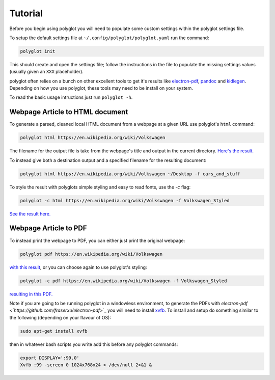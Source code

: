 Tutorial
========

Before you begin using polyglot you will need to populate some custom settings within the polyglot settings file.

To setup the default settings file at ``~/.config/polyglot/polyglot.yaml`` run the command:

.. code-block:: bash 
    
    polyglot init

This should create and open the settings file; follow the instructions in the file to populate the missing settings values (usually given an ``XXX`` placeholder). 

polyglot often relies on a bunch on other excellent tools to get it's results like `electron-pdf <https://github.com/fraserxu/electron-pdf>`_, `pandoc <http://pandoc.org>`_ and `kidlegen <https://www.amazon.com/gp/feature.html?docId=1000765211>`_. Depending on how you use polyglot, these tools may need to be install on your system.

To read the basic usage intructions just run ``polyglot -h``.

Webpage Article to HTML document
^^^^^^^^^^^^^^^^^^^^^^^^^^^^^^^^

To generate a parsed, cleaned local HTML document from a webpage at a given URL use polyglot's ``html`` command:

.. code-block:: bash 
    
    polyglot html https://en.wikipedia.org/wiki/Volkswagen

The filename for the output file is take from the webpage's title and output in the current directory. `Here's the result. <_static/examples/Volkswagen.html>`_
    
To instead give both a destination output and a specified filename for the resulting document:

.. code-block:: bash 
    
    polyglot html https://en.wikipedia.org/wiki/Volkswagen ~/Desktop -f cars_and_stuff

To style the result with polyglots simple styling and easy to read fonts, use the `-c` flag:

.. code-block:: bash 
    
    polyglot -c html https://en.wikipedia.org/wiki/Volkswagen -f Volkswagen_Styled

`See the result here. <_static/examples/Volkswagen_Styled.html>`_

Webpage Article to PDF
^^^^^^^^^^^^^^^^^^^^^^

To instead print the webpage to PDF, you can either just print the original webpage:

.. code-block:: bash 

    polyglot pdf https://en.wikipedia.org/wiki/Volkswagen

`with this result <_static/examples/Volkswagen.pdf>`_, or you can choose again to use polyglot's styling:

.. code-block:: bash 

    polyglot -c pdf https://en.wikipedia.org/wiki/Volkswagen -f Volkswagen_Styled

`resulting in this PDF. <_static/examples/Volkswagen_Styled.pdf>`_

Note if you are going to be running polyglot in a windowless environment, to generate the PDFs with `electron-pdf <`https://github.com/fraserxu/electron-pdf`>`_ you will need to install `xvfb <https://www.x.org/archive/X11R7.6/doc/man/man1/Xvfb.1.xhtml>`_. To install and setup do something similar to the following (depending on your flavour of OS):

.. code-block:: bash 
    
    sudo apt-get install xvfb

then in whatever bash scripts you write add this before any polyglot commands:

.. code-block:: bash
    
    export DISPLAY=':99.0'
    Xvfb :99 -screen 0 1024x768x24 > /dev/null 2>&1 &






